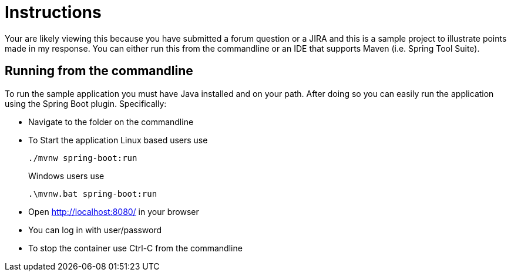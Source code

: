 = Instructions

Your are likely viewing this because you have submitted a forum question or a JIRA and this is a sample project to illustrate points made in my response.
You can either run this from the commandline or an IDE that supports Maven (i.e. Spring Tool Suite).

== Running from the commandline

To run the sample application you must have Java installed and on your path.
After doing so you can easily run the application using the Spring Boot plugin.
Specifically:

* Navigate to the folder on the commandline
* To Start the application Linux based users use

+

[source,bash]
----
./mvnw spring-boot:run
----

+

Windows users use

+

[source,bat]
----
.\mvnw.bat spring-boot:run
----

* Open http://localhost:8080/ in your browser
* You can log in with user/password
* To stop the container use Ctrl-C from the commandline
